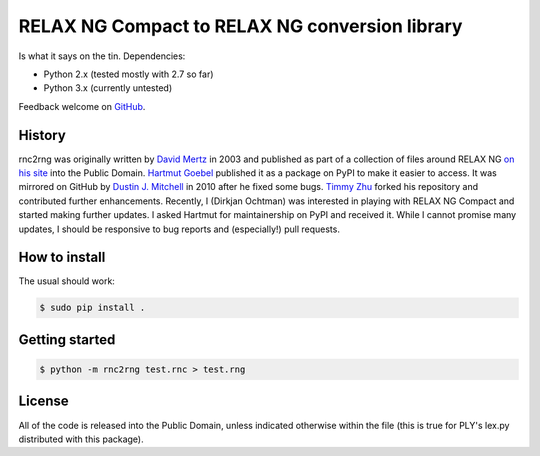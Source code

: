 RELAX NG Compact to RELAX NG conversion library
===============================================

.. image:: https://travis-ci.org/djc/rnc2rng.svg?branch=master
   :target: https://travis-ci.org/djc/rnc2rng

Is what it says on the tin. Dependencies:

- Python 2.x (tested mostly with 2.7 so far)
- Python 3.x (currently untested)

Feedback welcome on `GitHub`_.

.. _GitHub: https://github.com/djc/rnc2rng

History
-------

rnc2rng was originally written by `David Mertz`_ in 2003 and published as part
of a collection of files around RELAX NG `on his site`_ into the Public Domain.
`Hartmut Goebel`_ published it as a package on PyPI to make it easier to access.
It was mirrored on GitHub by `Dustin J. Mitchell`_ in 2010 after he fixed some
bugs. `Timmy Zhu`_ forked his repository and contributed further enhancements.
Recently, I (Dirkjan Ochtman) was interested in playing with RELAX NG Compact
and started making further updates. I asked Hartmut for maintainership on PyPI
and received it. While I cannot promise many updates, I should be responsive to
bug reports and (especially!) pull requests.

.. _David Mertz: http://www.gnosis.cx/publish/
.. _on his site: http://www.gnosis.cx/download/relax/
.. _Hartmut Goebel: http://www.goebel-consult.de/
.. _Dustin J. Mitchell: http://code.v.igoro.us/
.. _Timmy Zhu: https://github.com/nattofriends

How to install
--------------

The usual should work:

.. code-block:: shell

   $ sudo pip install .

Getting started
---------------

.. code-block:: shell

   $ python -m rnc2rng test.rnc > test.rng

License
-------

All of the code is released into the Public Domain, unless indicated otherwise
within the file (this is true for PLY's lex.py distributed with this package).
